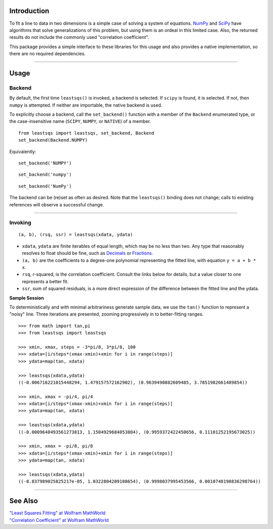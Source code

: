 
Introduction
============

To fit a line to data in two dimensions is a simple case of solving a system of equations. NumPy_ and SciPy_ have algorithms that solve generalizations of this problem, but using them is an ordeal in this limited case. Also, the returned results do not include the commonly used "correlation coefficient".

This package provides a simple interface to these libraries for this usage and also provides a native implementation, so there are no required dependencies.

----

Usage
=====

Backend
-------

By default, the first time ``leastsqs()`` is invoked, a backend is selected. If ``scipy`` is found, it is selected. If not, then ``numpy`` is attempted. If neither are importable, the native backend is used.

To explicitly choose a backend, call the ``set_backend()`` function with a member of the ``Backend`` enumerated type, or the case-insensitive name (``SCIPY``, ``NUMPY``, or ``NATIVE``) of a member. ::

  from leastsqs import leastsqs, set_backend, Backend
  set_backend(Backend.NUMPY)

Equivalently:

::

  set_backend('NUMPY')

::

  set_backend('numpy')

::

  set_backend('NumPy')

The backend can be (re)set as often as desired. Note that the ``leastsqs()`` binding does not change; calls to existing references will observe a successful change.

----

Invoking
--------

::

  (a, b), (rsq, ssr) = leastsqs(xdata, ydata)

- ``xdata``, ``ydata`` are finite iterables of equal length, which may be no less than two. Any type that reasonably resolves to float should be fine, such as Decimals_ or Fractions_.

- ``(a, b)`` are the coefficients to a degree-one polynomial representing the fitted line, with equation ``y = a + b * x``.

- ``rsq``, r-squared, is the correlation coefficient. Consult the links below for details, but a value closer to one represents a better fit.

- ``ssr``, sum of squared residuals, is a more direct expression of the difference between the fitted line and the ydata.

**Sample Session**

To deterministically and with minimal arbitrariness generate sample data, we use the ``tan()`` function to represent a "noisy" line. Three iterations are presented, zooming progressively in to better-fitting ranges. ::

  >>> from math import tan,pi
  >>> from leastsqs import leastsqs

  >>> xmin, xmax, steps = -3*pi/8, 3*pi/8, 100
  >>> xdata=[i/steps*(xmax-xmin)+xmin for i in range(steps)]
  >>> ydata=map(tan, xdata)

  >>> leastsqs(xdata,ydata)
  ((-0.006716221015448294, 1.479157572162902), (0.9639490882609485, 3.7851982661489854))

  >>> xmin, xmax = -pi/4, pi/4
  >>> xdata=[i/steps*(xmax-xmin)+xmin for i in range(steps)]
  >>> ydata=map(tan, xdata)

  >>> leastsqs(xdata,ydata)
  ((-0.0009640493561273813, 1.1504929684053804), (0.9959372422450656, 0.11101252195673025))

  >>> xmin, xmax = -pi/8, pi/8
  >>> xdata=[i/steps*(xmax-xmin)+xmin for i in range(steps)]
  >>> ydata=map(tan, xdata)

  >>> leastsqs(xdata,ydata)
  ((-8.837989025825217e-05, 1.0322804209108654), (0.9998037995453566, 0.0010748198836298764))

.. image:: sample_ses.svg

----

See Also
========

| `"Least Squares Fitting" at Wolfram MathWorld <https://mathworld.wolfram.com/LeastSquaresFitting.html>`_
| `"Correlation Coefficient" at Wolfram MathWorld <https://mathworld.wolfram.com/CorrelationCoefficient.html>`_

.. _NumPy: https://numpy.org/doc/stable/reference/generated/numpy.linalg.lstsq.html#numpy.linalg.lstsq
.. _SciPy: https://docs.scipy.org/doc/scipy/reference/generated/scipy.linalg.lstsq.html#scipy.linalg.lstsq

.. _Decimals: https://docs.python.org/3/library/decimal.html
.. _Fractions: https://docs.python.org/3/library/fractions.html
